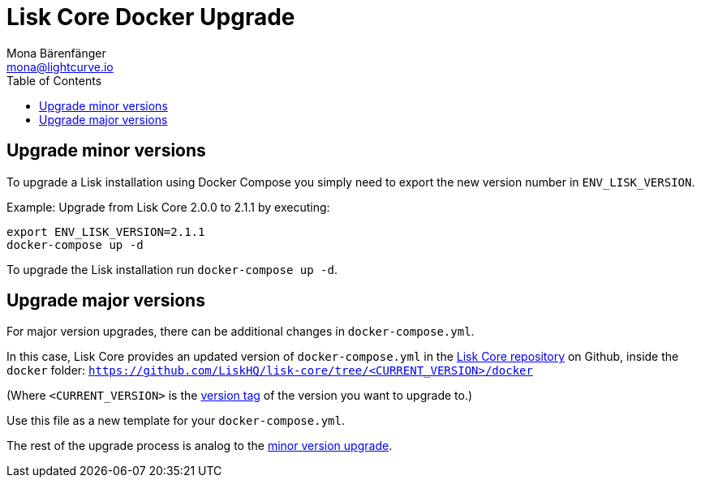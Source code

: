 = Lisk Core Docker Upgrade
Mona Bärenfänger <mona@lightcurve.io>
:description: The Lisk Core Docker Upgrade page describes how to upgrade Lisk Core to the latest version with Docker.
:toc:

== Upgrade minor versions

To upgrade a Lisk installation using Docker Compose you simply need to export the new version number in `ENV_LISK_VERSION`.

Example: Upgrade from Lisk Core 2.0.0 to 2.1.1 by executing:

[source,bash]
----
export ENV_LISK_VERSION=2.1.1
docker-compose up -d
----

To upgrade the Lisk installation run `docker-compose up -d`.

== Upgrade major versions

For major version upgrades, there can be additional changes in `docker-compose.yml`.

In this case, Lisk Core provides an updated version of `docker-compose.yml` in the https://github.com/LiskHQ/lisk-core[Lisk Core repository] on Github, inside the `docker` folder: `https://github.com/LiskHQ/lisk-core/tree/<CURRENT_VERSION>/docker`

(Where `<CURRENT_VERSION>` is the https://github.com/LiskHQ/lisk-core/tags[version tag] of the version you want to upgrade to.)

Use this file as a new template for your `docker-compose.yml`.

The rest of the upgrade process is analog to the <<_upgrade_minor_versions,minor version upgrade>>.
